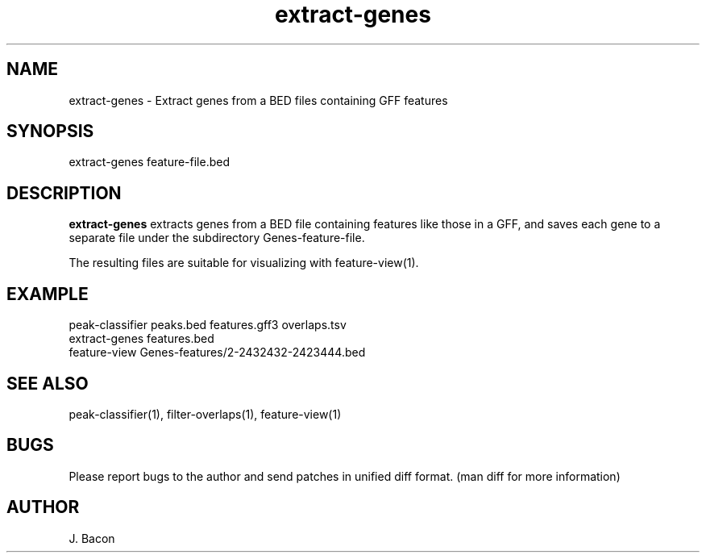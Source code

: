 .TH extract-genes 1
.SH NAME    \" Section header
.PP

extract-genes \- Extract genes from a BED files containing GFF features

.SH SYNOPSIS
.PP
.nf 
.na 
extract-genes feature-file.bed
.ad
.fi

.SH "DESCRIPTION"
.B extract-genes
extracts genes from a BED file containing features like those in a GFF, and
saves each gene to a separate file under the subdirectory
Genes-feature-file.

The resulting files are suitable for visualizing with feature-view(1).

.SH EXAMPLE

.nf
.na
peak-classifier peaks.bed features.gff3 overlaps.tsv
extract-genes features.bed
feature-view Genes-features/2-2432432-2423444.bed
.ad
.fi

.SH "SEE ALSO"
peak-classifier(1), filter-overlaps(1), feature-view(1)

.SH BUGS
Please report bugs to the author and send patches in unified diff format.
(man diff for more information)

.SH AUTHOR
.nf
.na
J. Bacon
